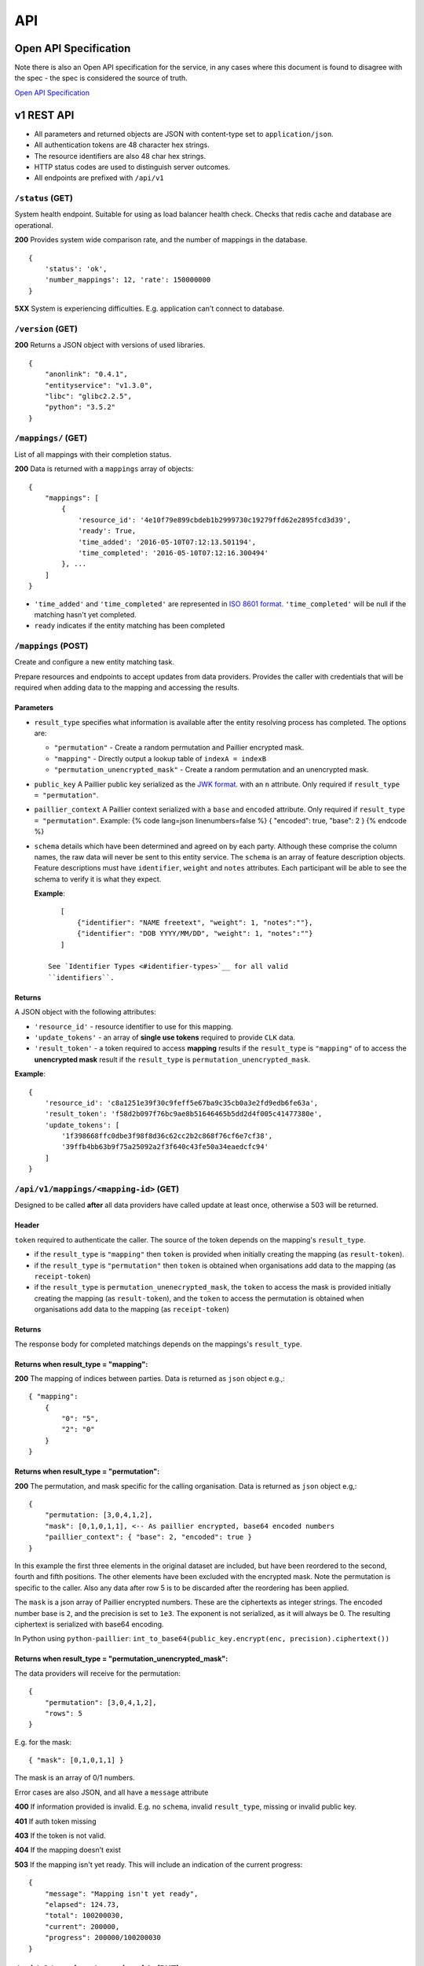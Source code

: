 API
===

Open API Specification
----------------------

Note there is also an Open API specification for the service, in any cases
where this document is found to disagree with the spec - the spec is considered
the source of truth.

`Open API Specification <./_static/swagger.yaml>`__

v1 REST API
-----------

-  All parameters and returned objects are JSON with content-type set to
   ``application/json``.
-  All authentication tokens are 48 character hex strings.
-  The resource identifiers are also 48 char hex strings.
-  HTTP status codes are used to distinguish server outcomes.
-  All endpoints are prefixed with ``/api/v1``


``/status`` (GET)
~~~~~~~~~~~~~~~~~

System health endpoint. Suitable for using as load balancer health
check. Checks that redis cache and database are operational.

**200** Provides system wide comparison rate, and the number of mappings
in the database.

::

    {
        'status': 'ok',
        'number_mappings': 12, 'rate': 150000000
    }

**5XX** System is experiencing difficulties. E.g. application can't
connect to database.

``/version`` (GET)
~~~~~~~~~~~~~~~~~~

**200** Returns a JSON object with versions of used libraries.

::

    {
        "anonlink": "0.4.1",
        "entityservice": "v1.3.0",
        "libc": "glibc2.2.5",
        "python": "3.5.2"
    }

``/mappings/`` (GET)
~~~~~~~~~~~~~~~~~~~~

List of all mappings with their completion status.

**200** Data is returned with a ``mappings`` array of objects:

::

    {
        "mappings": [
            {
                'resource_id': '4e10f79e899cbdeb1b2999730c19279ffd62e2895fcd3d39',
                'ready': True,
                'time_added': '2016-05-10T07:12:13.501194',
                'time_completed': '2016-05-10T07:12:16.300494'
            }, ...
        ]
    }

-  ``'time_added'`` and ``'time_completed'`` are represented in `ISO
   8601
   format <https://docs.python.org/3/library/datetime.html#datetime.datetime.isoformat>`__.
   ``'time_completed'`` will be null if the matching hasn't yet
   completed.
-  ``ready`` indicates if the entity matching has been completed

``/mappings`` (POST)
~~~~~~~~~~~~~~~~~~~~

Create and configure a new entity matching task.

Prepare resources and endpoints to accept updates from data providers.
Provides the caller with credentials that will be required when adding
data to the mapping and accessing the results.

Parameters
^^^^^^^^^^

-  ``result_type`` specifies what information is available after the
   entity resolving process has completed. The options are:

   -  ``"permutation"`` - Create a random permutation and Paillier
      encrypted mask.
   -  ``"mapping"`` - Directly output a lookup table of
      ``indexA = indexB``
   -  ``"permutation_unencrypted_mask"`` - Create a random permutation
      and an unencrypted mask.

-  ``public_key`` A Paillier public key serialized as the `JWK
   format <https://python-paillier.readthedocs.io/en/develop/serialisation.html#jwk-serialisation>`__.
   with an ``n`` attribute. Only required if
   ``result_type = "permutation"``.

-  ``paillier_context`` A Paillier context serialized with a ``base``
   and ``encoded`` attribute. Only required if
   ``result_type = "permutation"``. Example: {% code lang=json
   linenumbers=false %} { "encoded": true, "base": 2 } {% endcode %}

-  ``schema`` details which have been determined and agreed on by each
   party. Although these comprise the column names, the raw data will
   never be sent to this entity service. The ``schema`` is an array of
   feature description objects. Feature descriptions must have
   ``identifier``, ``weight`` and ``notes`` attributes. Each participant
   will be able to see the schema to verify it is what they expect.

   **Example**::

       [
           {"identifier": "NAME freetext", "weight": 1, "notes":""},
           {"identifier": "DOB YYYY/MM/DD", "weight": 1, "notes":""}
       ]

    See `Identifier Types <#identifier-types>`__ for all valid
    ``identifiers``.

Returns
^^^^^^^

A JSON object with the following attributes:

-  ``'resource_id'`` - resource identifier to use for this mapping.
-  ``'update_tokens'`` - an array of **single use tokens** required to
   provide ``CLK`` data.
-  ``'result_token'`` - a token required to access **mapping** results
   if the ``result_type`` is ``"mapping"`` of to access the
   **unencrypted mask** result if the ``result_type`` is
   ``permutation_unencrypted_mask``.

**Example**::

    {
        'resource_id': 'c8a1251e39f30c9feff5e67ba9c35cb0a3e2fd9edb6fe63a',
        'result_token': 'f58d2b097f76bc9ae8b51646465b5dd2d4f005c41477380e',
        'update_tokens': [
            '1f398668ffc0dbe3f98f8d36c62cc2b2c868f76cf6e7cf38',
            '39ffb4bb63b9f75a25092a2f3f640c43fe50a34eaedcfc94'
        ]
    }

``/api/v1/mappings/<mapping-id>`` (GET)
~~~~~~~~~~~~~~~~~~~~~~~~~~~~~~~~~~~~~~~

Designed to be called **after** all data providers have called update at
least once, otherwise a 503 will be returned.

Header
^^^^^^

``token`` required to authenticate the caller. The source of the token
depends on the mapping's ``result_type``.

-  if the ``result_type`` is ``"mapping"`` then ``token`` is provided
   when initially creating the mapping (as ``result-token``).
-  if the ``result_type`` is ``"permutation"`` then ``token`` is
   obtained when organisations add data to the mapping (as
   ``receipt-token``)
-  if the ``result_type`` is ``permutation_unenecrypted_mask``, the
   ``token`` to access the mask is provided initially creating the
   mapping (as ``result-token``), and the ``token`` to access the
   permutation is obtained when organisations add data to the mapping
   (as ``receipt-token``)

Returns
^^^^^^^

The response body for completed matchings depends on the mappings's
``result_type``.

Returns when result\_type = "mapping":
^^^^^^^^^^^^^^^^^^^^^^^^^^^^^^^^^^^^^^

**200** The mapping of indices between parties. Data is returned as
``json`` object e.g.,::

    { "mapping":
        {
            "0": "5",
            "2": "0"
        }
    }


Returns when result\_type = "permutation":
^^^^^^^^^^^^^^^^^^^^^^^^^^^^^^^^^^^^^^^^^^

**200** The permutation, and mask specific for the calling organisation.
Data is returned as ``json`` object e.g,::

    {
        "permutation: [3,0,4,1,2],
        "mask": [0,1,0,1,1], <-- As paillier encrypted, base64 encoded numbers
        "paillier_context": { "base": 2, "encoded": true }
    }

In this example the first three elements in the original dataset are
included, but have been reordered to the second, fourth and fifth
positions. The other elements have been excluded with the encrypted
mask. Note the permutation is specific to the caller. Also any data
after row 5 is to be discarded after the reordering has been applied.

The ``mask`` is a json array of Paillier encrypted numbers. These are
the ciphertexts as integer strings. The encoded number base is ``2``,
and the precision is set to ``1e3``. The exponent is not serialized, as
it will always be 0. The resulting ciphertext is serialized with base64
encoding.

In Python using ``python-paillier``:
``int_to_base64(public_key.encrypt(enc, precision).ciphertext())``

Returns when result\_type = "permutation\_unencrypted\_mask":
^^^^^^^^^^^^^^^^^^^^^^^^^^^^^^^^^^^^^^^^^^^^^^^^^^^^^^^^^^^^^

The data providers will receive for the permutation::

    {
        "permutation": [3,0,4,1,2],
        "rows": 5
    }

E.g. for the mask::

    { "mask": [0,1,0,1,1] }

The mask is an array of 0/1 numbers.

Error cases are also JSON, and all have a ``message`` attribute

**400** If information provided is invalid. E.g. no ``schema``, invalid
``result_type``, missing or invalid public key.

**401** If auth token missing

**403** If the token is not valid.

**404** If the mapping doesn't exist

**503** If the mapping isn't yet ready. This will include an indication
of the current progress::

    {
        "message": "Mapping isn't yet ready",
        "elapsed": 124.73,
        "total": 100200030,
        "current": 200000,
        "progress": 200000/100200030
    }

``/api/v1/mappings/<mapping-id>`` (PUT)
~~~~~~~~~~~~~~~~~~~~~~~~~~~~~~~~~~~~~~~

Called by each of the data providers with their calculated ``CLK``
vectors. The mapping must have been created, and the caller must have
both the ``mapping-id`` and ``token`` in order to contribute data.

When the second party successfully adds data the matching task is
queued; although it is worth noting there is no indication to the caller
that this has occurred.

Parameters
^^^^^^^^^^

-  ``token`` - A single use **update** token as provided when creating
   the mapping.
-  ``clks`` - Array of this party's Bloom Filters. One per entity/row.
   Format specified `below <#bloom-filter-format>`__.

Note maximum request size is currently set to ``~10 GB``, which
**should** translate to over ten million entities.

Returns
^^^^^^^

-  **201** In the successful case a json body with a ``message`` and a
   data receipt ``receipt-token``. If the mapping's ``result_type`` is
   ``"permutation"`` or ``"permutation_unencrypted_mask"`` then this
   ``receipt-token`` is required to retrieve the permutation for this
   organisation (with the encrypted mask or without mask).

   ::

    {
        "message": "Updated",
        "receipt-token": "97ec447cb078b70fe3bced7db51585a7eb1265ac7fab2992"
    }

-  **400** If required information is not provided, or wrong format.
-  **401** If the authentication token in not provided.
-  **403** IF the authentication token is not valid.

``/api/v1/mappings/<mapping-id>`` (DELETE)
~~~~~~~~~~~~~~~~~~~~~~~~~~~~~~~~~~~~~~~~~~

Removes the given mapping.

-  **204** with no data if the mapping was deleted.
-  **404** If the mapping was not found.

``/api/v1/danger/generate-names`` (GET)
~~~~~~~~~~~~~~~~~~~~~~~~~~~~~~~~~~~~~~~

Generates sample PII data with given overlap.

Parameters:

-  *n* is the number of entities each org should have.
-  *p* is the proportion in common

Returns a json object with an ``A`` and ``B`` array.
